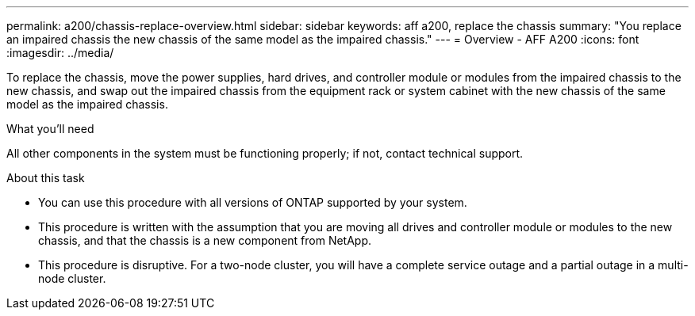 ---
permalink: a200/chassis-replace-overview.html
sidebar: sidebar
keywords: aff a200, replace the chassis
summary: "You replace an impaired chassis the new chassis of the same model as the impaired chassis."
---
= Overview - AFF A200
:icons: font
:imagesdir: ../media/

[.lead]
To replace the chassis, move the power supplies, hard drives, and controller module or modules from the impaired chassis to the new chassis, and swap out the impaired chassis from the equipment rack or system cabinet with the new chassis of the same model as the impaired chassis.

.What you'll need
All other components in the system must be functioning properly; if not, contact technical support.

.About this task
* You can use this procedure with all versions of ONTAP supported by your system.
* This procedure is written with the assumption that you are moving all drives and controller module or modules to the new chassis, and that the chassis is a new component from NetApp.
* This procedure is disruptive. For a two-node cluster, you will have a complete service outage and a partial outage in a multi-node cluster.
